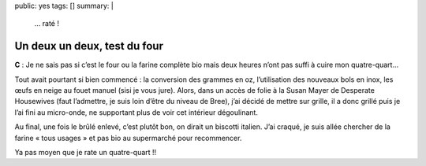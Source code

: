 public: yes
tags: []
summary: |
    … raté !

Un deux un deux, test du four
=============================

**C** : Je ne sais pas si c’est le four ou la farine complète bio mais deux heures n’ont
pas suffi à cuire mon quatre-quart…

Tout avait pourtant si bien commencé : la conversion des grammes en oz,
l’utilisation des nouveaux bols en inox, les œufs en neige au fouet manuel
(sisi je vous jure). Alors, dans un accès de folie à la Susan Mayer de Desperate
Housewives (faut l’admettre, je suis loin d’être du niveau de Bree), j’ai décidé
de mettre sur grille, il a donc grillé puis je l’ai fini au micro-onde, ne
supportant plus de voir cet intérieur dégoulinant.

Au final, une fois le brûlé enlevé, c’est plutôt bon, on dirait un biscotti
italien. J’ai craqué, je suis allée chercher de la farine « tous usages » et
pas bio au supermarché pour recommencer.

.. image:: http://farm9.staticflickr.com/8446/7766623590_acc0010cbd.jpg
  :class: thumbnail
  :target: http://www.flickr.com/photos/xavierbriand/7766623590/in/photostream/lightbox/

Ya pas moyen que je rate un quatre-quart !!

